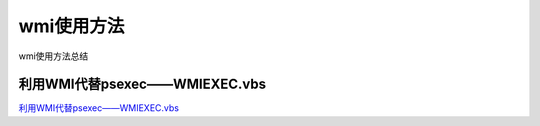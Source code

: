 wmi使用方法
===========================

wmi使用方法总结


利用WMI代替psexec——WMIEXEC.vbs
-----------------

`利用WMI代替psexec——WMIEXEC.vbs`_


.. _利用WMI代替psexec——WMIEXEC.vbs: https://www.secpulse.com/archives/32197.html


